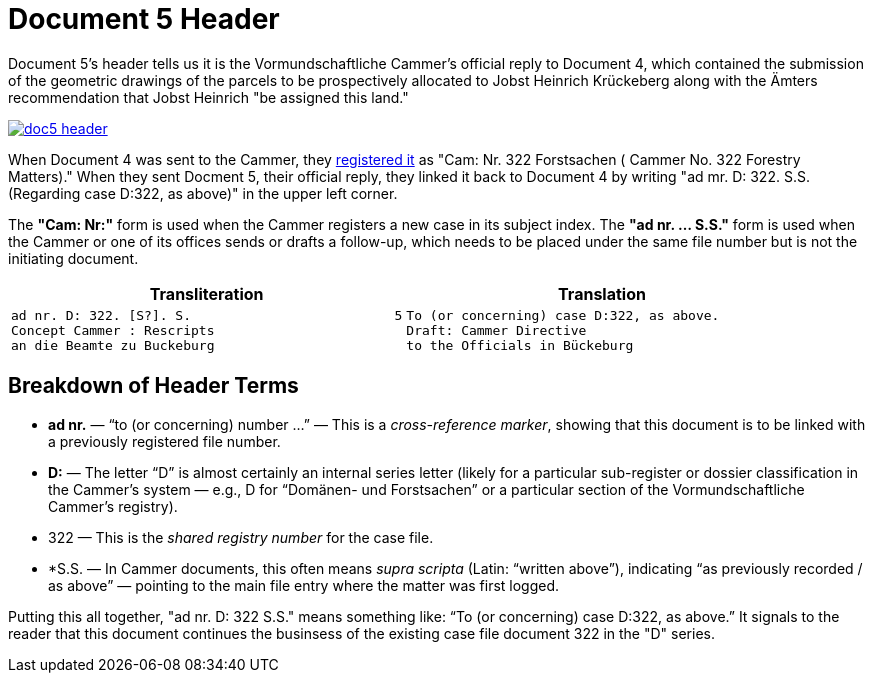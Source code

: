 = Document 5 Header
:page-role: wide

Document 5's header tells us it is the Vormundschaftliche Cammer's official reply to Document 4, which 
contained the submission of the geometric drawings of the parcels to be prospectively allocated to Jobst
Heinrich Krückeberg along with the Ämters recommendation that Jobst Heinrich "be assigned this land."

image::doc5-header.png[scale=25,link=self]

When Document 4 was sent to the Cammer, they xref:doc4-header.adoc[registered it] as "Cam: Nr. 322 Forstsachen (
Cammer No. 322 Forestry Matters)." When they sent Docment 5, their official reply, they linked it back to
Document 4 by writing "ad mr. D: 322. S.S. (Regarding case D:322, as above)" in the upper left corner. 

The *"Cam: Nr:"* form is used when the Cammer registers a new case in its subject index. The *"ad nr. … S.S."*
form is used when the Cammer or one of its offices sends or drafts a follow-up, which needs to be placed under
the same file number but is not the initiating document.

[cols="1a,1a"]
|===
|Transliteration|Translation

|
....
ad nr. D: 322. [S?]. S.                          5
Concept Cammer : Rescripts  
an die Beamte zu Buckeburg  
....

|
....
To (or concerning) case D:322, as above.
Draft: Cammer Directive
to the Officials in Bückeburg
....
|===

== Breakdown of Header Terms

* *ad nr.* — “to (or concerning) number …” — This is a _cross-reference marker_, showing that this document is to be
linked with a previously registered file number.
* *D:* — The letter “D” is almost certainly an internal series letter (likely for a particular sub-register or dossier
classification in the Cammer’s system — e.g., D for “Domänen- und Forstsachen” or a particular section of the
Vormundschaftliche Cammer’s registry).
* 322 — This is the _shared registry number_	 for the case file.
* *S.S. — In Cammer documents, this often means _supra scripta_ (Latin: “written above”), indicating “as previously
recorded / as above” — pointing to the main file entry where the matter was first logged.

Putting this all together, "ad nr. D: 322 S.S." means something like: “To (or concerning) case D:322, as above.” It
signals to the reader that this document continues the businsess of the existing case file document 322 in the "D"
series.
